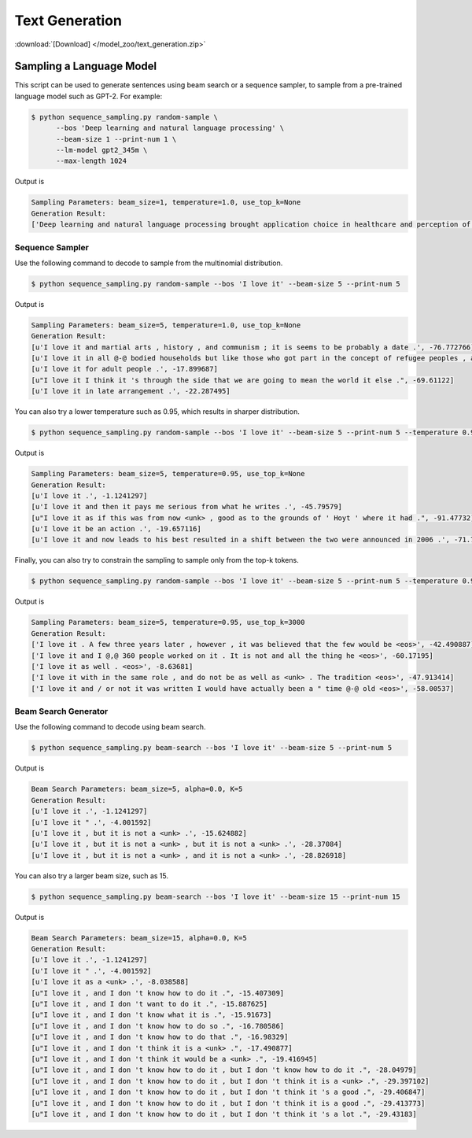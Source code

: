 Text Generation
---------------

:download:`[Download] </model_zoo/text_generation.zip>`

Sampling a Language Model
+++++++++++++++++++++++++

This script can be used to generate sentences using beam search or a sequence sampler, to sample from a pre-trained language model such as GPT-2. For example:

.. code-block:: console

   $ python sequence_sampling.py random-sample \
         --bos 'Deep learning and natural language processing' \
         --beam-size 1 --print-num 1 \
         --lm-model gpt2_345m \
         --max-length 1024

Output is

.. code-block:: console

    Sampling Parameters: beam_size=1, temperature=1.0, use_top_k=None
    Generation Result:
    ['Deep learning and natural language processing brought application choice in healthcare and perception of sounds and heat to new heights, enriching our physical communities with medical devices and creating vibrant cultures. Anecdote is slowly diminishing but is hardly obsolete nor more appealing than experience.Despite those last words of wisdom, most headset makers even spook us with the complexity and poor code quality. the hard set a mere $150 and beginner creates center for getting started. Temp cheap:\nPosted by Fleegu at 12:02 PM<|endoftext|>', -461.15128]

Sequence Sampler
~~~~~~~~~~~~~~~~

Use the following command to decode to sample from the multinomial distribution.

.. code-block:: console

   $ python sequence_sampling.py random-sample --bos 'I love it' --beam-size 5 --print-num 5

Output is

.. code-block:: console

   Sampling Parameters: beam_size=5, temperature=1.0, use_top_k=None
   Generation Result:
   [u'I love it and martial arts , history , and communism ; it is seems to be probably a date .', -76.772766]
   [u'I love it in all @-@ bodied households but like those who got part in the concept of refugee peoples , and had .', -96.42722]
   [u'I love it for adult people .', -17.899687]
   [u"I love it I think it 's through the side that we are going to mean the world it else .", -69.61122]
   [u'I love it in late arrangement .', -22.287495]

You can also try a lower temperature such as 0.95, which results in sharper distribution.

.. code-block:: console

   $ python sequence_sampling.py random-sample --bos 'I love it' --beam-size 5 --print-num 5 --temperature 0.95

Output is

.. code-block:: console

   Sampling Parameters: beam_size=5, temperature=0.95, use_top_k=None
   Generation Result:
   [u'I love it .', -1.1241297]
   [u'I love it and then it pays me serious from what he writes .', -45.79579]
   [u"I love it as if this was from now <unk> , good as to the grounds of ' Hoyt ' where it had .", -91.47732]
   [u'I love it be an action .', -19.657116]
   [u'I love it and now leads to his best resulted in a shift between the two were announced in 2006 .', -71.7838]

Finally, you can also try to constrain the sampling to sample only from the top-k tokens.

.. code-block:: console

   $ python sequence_sampling.py random-sample --bos 'I love it' --beam-size 5 --print-num 5 --temperature 0.95 --use-top-k 30

Output is

.. code-block:: console

   Sampling Parameters: beam_size=5, temperature=0.95, use_top_k=3000
   Generation Result:
   ['I love it . A few three years later , however , it was believed that the few would be <eos>', -42.490887]
   ['I love it and I @,@ 360 people worked on it . It is not and all the thing he <eos>', -60.17195]
   ['I love it as well . <eos>', -8.63681]
   ['I love it with in the same role , and do not be as well as <unk> . The tradition <eos>', -47.913414]
   ['I love it and / or not it was written I would have actually been a " time @-@ old <eos>', -58.00537]

Beam Search Generator
~~~~~~~~~~~~~~~~~~~~~

Use the following command to decode using beam search.

.. code-block:: console

   $ python sequence_sampling.py beam-search --bos 'I love it' --beam-size 5 --print-num 5

Output is

.. code-block:: console

   Beam Search Parameters: beam_size=5, alpha=0.0, K=5
   Generation Result:
   [u'I love it .', -1.1241297]
   [u'I love it " .', -4.001592]
   [u'I love it , but it is not a <unk> .', -15.624882]
   [u'I love it , but it is not a <unk> , but it is not a <unk> .', -28.37084]
   [u'I love it , but it is not a <unk> , and it is not a <unk> .', -28.826918]

You can also try a larger beam size, such as 15.

.. code-block:: console

   $ python sequence_sampling.py beam-search --bos 'I love it' --beam-size 15 --print-num 15

Output is

.. code-block:: console

   Beam Search Parameters: beam_size=15, alpha=0.0, K=5
   Generation Result:
   [u'I love it .', -1.1241297]
   [u'I love it " .', -4.001592]
   [u'I love it as a <unk> .', -8.038588]
   [u"I love it , and I don 't know how to do it .", -15.407309]
   [u"I love it , and I don 't want to do it .", -15.887625]
   [u"I love it , and I don 't know what it is .", -15.91673]
   [u"I love it , and I don 't know how to do so .", -16.780586]
   [u"I love it , and I don 't know how to do that .", -16.98329]
   [u"I love it , and I don 't think it is a <unk> .", -17.490877]
   [u"I love it , and I don 't think it would be a <unk> .", -19.416945]
   [u"I love it , and I don 't know how to do it , but I don 't know how to do it .", -28.04979]
   [u"I love it , and I don 't know how to do it , but I don 't think it is a <unk> .", -29.397102]
   [u"I love it , and I don 't know how to do it , but I don 't think it 's a good .", -29.406847]
   [u"I love it , and I don 't know how to do it , but I don 't think it is a good .", -29.413773]
   [u"I love it , and I don 't know how to do it , but I don 't think it 's a lot .", -29.43183]
